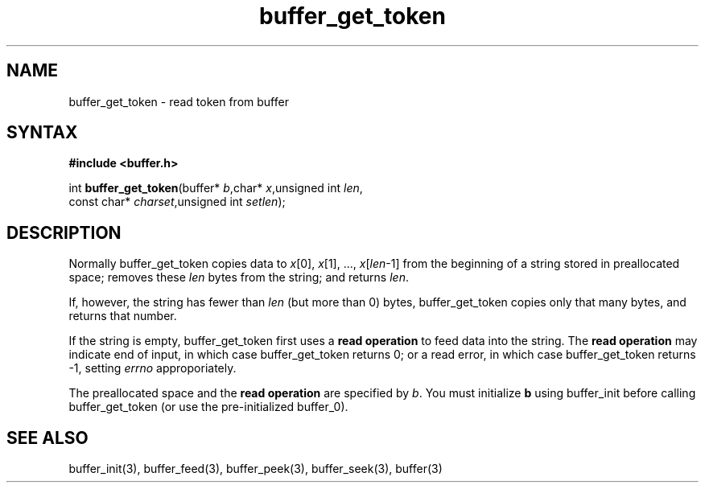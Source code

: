 .TH buffer_get_token 3
.SH NAME
buffer_get_token \- read token from buffer
.SH SYNTAX
.B #include <buffer.h>

int \fBbuffer_get_token\fP(buffer* \fIb\fR,char* \fIx\fR,unsigned int \fIlen\fR,
                 const char* \fIcharset\fR,unsigned int \fIsetlen\fR);
.SH DESCRIPTION
Normally buffer_get_token copies data to \fIx\fR[0], \fIx\fR[1], ...,
\fIx\fR[\fIlen\fR-1] from the beginning of a string stored in
preallocated space; removes these \fIlen\fR bytes from the string; and
returns \fIlen\fR.

If, however, the string has fewer than \fIlen\fR (but more than 0)
bytes, buffer_get_token copies only that many bytes, and returns that number.

If the string is empty, buffer_get_token first uses a \fBread operation\fR to
feed data into the string. The \fBread operation\fR may indicate end of
input, in which case buffer_get_token returns 0; or a read error, in which
case buffer_get_token returns -1, setting \fIerrno\fR approporiately.

The preallocated space and the \fBread operation\fR are specified by
\fIb\fR. You must initialize \fBb\fR using buffer_init before calling
buffer_get_token (or use the pre-initialized buffer_0).
.SH "SEE ALSO"
buffer_init(3), buffer_feed(3), buffer_peek(3), buffer_seek(3), buffer(3)
